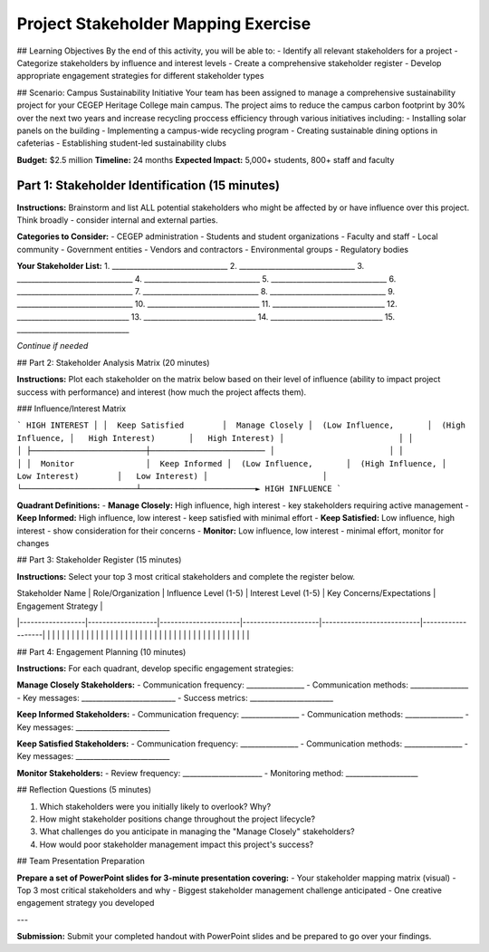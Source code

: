 =====================================
Project Stakeholder Mapping Exercise
=====================================

## Learning Objectives
By the end of this activity, you will be able to:
- Identify all relevant stakeholders for a project
- Categorize stakeholders by influence and interest levels
- Create a comprehensive stakeholder register
- Develop appropriate engagement strategies for different stakeholder types

## Scenario: Campus Sustainability Initiative
Your team has been assigned to manage a comprehensive sustainability project for your CEGEP Heritage College main campus. The project aims to reduce the campus carbon footprint by 30% over the next two years and increase recycling proccess efficiency through various initiatives including:
- Installing solar panels on the building
- Implementing a campus-wide recycling program
- Creating sustainable dining options in cafeterias
- Establishing student-led sustainability clubs

**Budget:** $2.5 million
**Timeline:** 24 months
**Expected Impact:** 5,000+ students, 800+ staff and faculty

Part 1: Stakeholder Identification (15 minutes)
===================================================

**Instructions:** Brainstorm and list ALL potential stakeholders who might be affected by or have influence over this project. Think broadly - consider internal and external parties.

**Categories to Consider:**
- CEGEP administration
- Students and student organizations
- Faculty and staff
- Local community
- Government entities
- Vendors and contractors
- Environmental groups
- Regulatory bodies

**Your Stakeholder List:**
1. ________________________________
2. ________________________________
3. ________________________________
4. ________________________________
5. ________________________________
6. ________________________________
7. ________________________________
8. ________________________________
9. ________________________________
10. _______________________________
11. _______________________________
12. _______________________________
13. _______________________________
14. _______________________________
15. _______________________________

*Continue if needed*

## Part 2: Stakeholder Analysis Matrix (20 minutes)

**Instructions:** Plot each stakeholder on the matrix below based on their level of influence (ability to impact project success with performance) and interest (how much the project affects them).

### Influence/Interest Matrix

```
HIGH INTEREST
│
│  Keep Satisfied        │  Manage Closely
│  (Low Influence,       │  (High Influence,
│   High Interest)       │   High Interest)
│                        │
│                        │
├────────────────────────┼────────────────────────
│                        │
│                        │
│  Monitor               │  Keep Informed
│  (Low Influence,       │  (High Influence,
│   Low Interest)        │   Low Interest)
│                        │
└────────────────────────┴────────────────────────► HIGH INFLUENCE
```

**Quadrant Definitions:**
- **Manage Closely:** High influence, high interest - key stakeholders requiring active management
- **Keep Informed:** High influence, low interest - keep satisfied with minimal effort
- **Keep Satisfied:** Low influence, high interest - show consideration for their concerns
- **Monitor:** Low influence, low interest - minimal effort, monitor for changes

## Part 3: Stakeholder Register (15 minutes)

**Instructions:** Select your top 3 most critical stakeholders and complete the register below.

| Stakeholder Name | Role/Organization | Influence Level (1-5) | Interest Level (1-5) | Key Concerns/Expectations | Engagement Strategy |
|------------------|-------------------|----------------------|---------------------|---------------------------|-------------------|
| | | | | | |
| | | | | | |
| | | | | | |
| | | | | | |
| | | | | | |
| | | | | | |

## Part 4: Engagement Planning (10 minutes)

**Instructions:** For each quadrant, develop specific engagement strategies:

**Manage Closely Stakeholders:**
- Communication frequency: ________________
- Communication methods: ________________
- Key messages: __________________________
- Success metrics: _______________________

**Keep Informed Stakeholders:**
- Communication frequency: ________________
- Communication methods: ________________
- Key messages: __________________________

**Keep Satisfied Stakeholders:**
- Communication frequency: ________________
- Communication methods: ________________
- Key messages: __________________________

**Monitor Stakeholders:**
- Review frequency: ______________________
- Monitoring method: ____________________

## Reflection Questions (5 minutes)

1. Which stakeholders were you initially likely to overlook? Why?

2. How might stakeholder positions change throughout the project lifecycle?

3. What challenges do you anticipate in managing the "Manage Closely" stakeholders?

4. How would poor stakeholder management impact this project's success?

## Team Presentation Preparation

**Prepare a set of PowerPoint slides for 3-minute presentation covering:**
- Your stakeholder mapping matrix (visual)
- Top 3 most critical stakeholders and why
- Biggest stakeholder management challenge anticipated
- One creative engagement strategy you developed

---

**Submission:** Submit your completed handout with PowerPoint slides and be prepared to go over your findings.